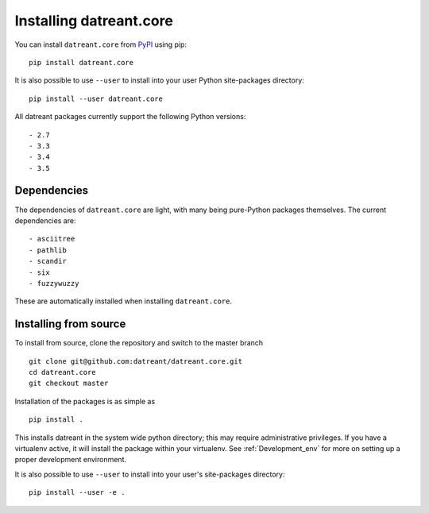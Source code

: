 ========================
Installing datreant.core
========================
You can install ``datreant.core`` from `PyPI <https://pypi.python.org/>`_ using pip::

    pip install datreant.core

It is also possible to use ``--user`` to install into your user Python
site-packages directory::

    pip install --user datreant.core

All datreant packages currently support the following Python versions::

- 2.7
- 3.3
- 3.4
- 3.5


Dependencies
============
The dependencies of ``datreant.core`` are light, with many being pure-Python
packages themselves. The current dependencies are::

- asciitree
- pathlib
- scandir
- six
- fuzzywuzzy

These are automatically installed when installing ``datreant.core``.

Installing from source
======================

To install from source, clone the repository and switch to the master branch ::

    git clone git@github.com:datreant/datreant.core.git
    cd datreant.core
    git checkout master

Installation of the packages is as simple as ::

    pip install .

This installs datreant in the system wide python directory; this may require
administrative privileges. If you have a virtualenv active, it will install the
package within your virtualenv. See :ref:`Development_env` for more on setting
up a proper development environment.

It is also possible to use ``--user`` to install into your user's site-packages
directory::

    pip install --user -e .
